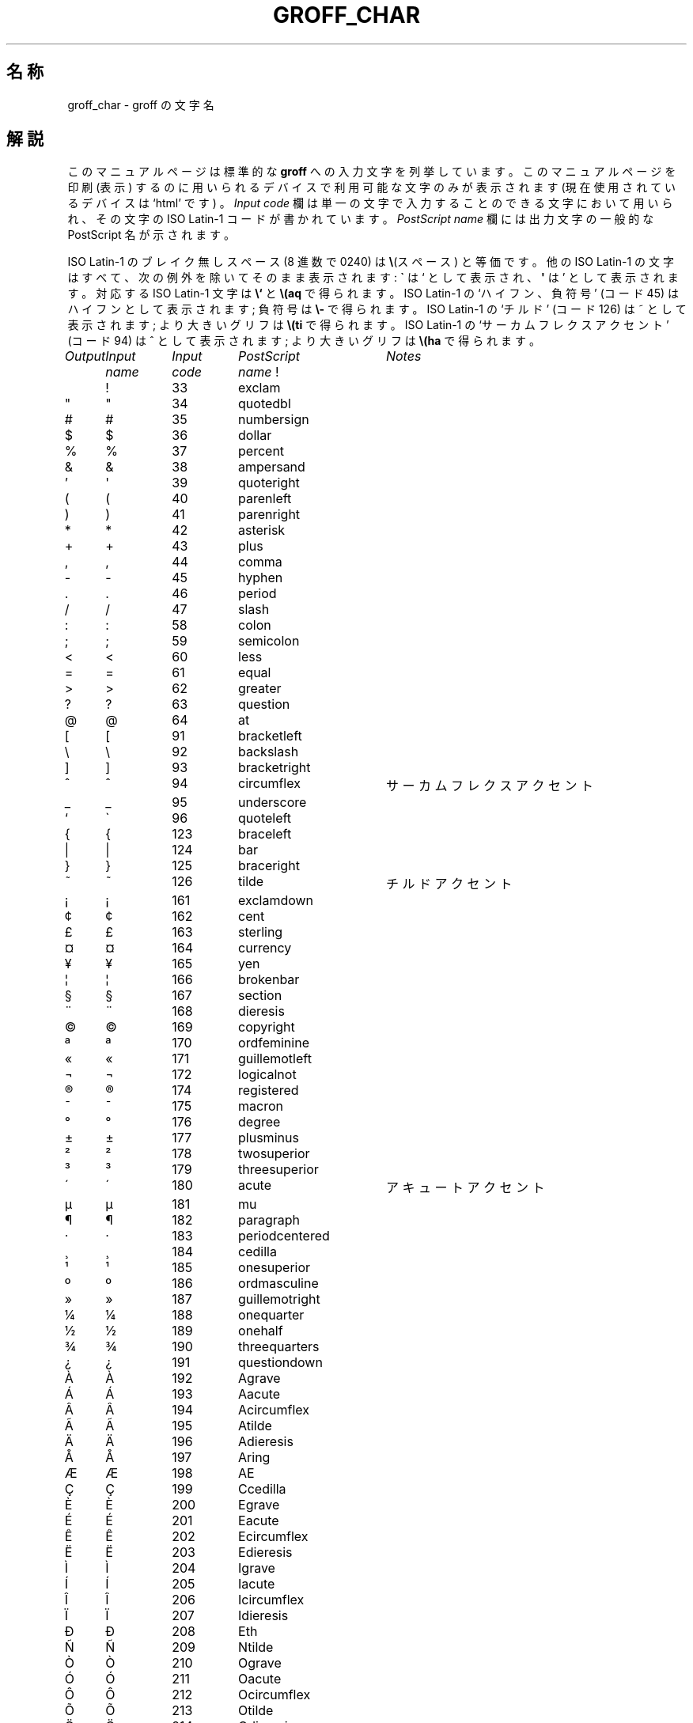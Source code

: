 .ig
Copyright (C) 1989-2000, 2001 Free Software Foundation, Inc.

Permission is granted to make and distribute verbatim copies of
this manual provided the copyright notice and this permission notice
are preserved on all copies.

Permission is granted to copy and distribute modified versions of this
manual under the conditions for verbatim copying, provided that the
entire resulting derived work is distributed under the terms of a
permission notice identical to this one.

Permission is granted to copy and distribute translations of this
manual into another language, under the above conditions for modified
versions, except that this permission notice may be included in
translations approved by the Free Software Foundation instead of in
the original English.
..
.\" $FreeBSD: doc/ja_JP.eucJP/man/man7/groff_char.7,v 1.8 2001/07/23 02:27:00 horikawa Exp $
.\"
.\" groff_char.7 の表記を尊重しました。
.\" JIS X 0212 の附属書 3 表 3「0208とJISX0221との対応表」を、
.\" 文字の名前の参考としてではなく、英単語と日本語の単語の対応の
.\" 参考としました。
.\" Kazuo Horikawa <horikawa@jp.FreBSD.org> 1998/12/06
.\"
.\" For best results, print this with groff.
.ds aq \(aq
.ie !\n(.g .if '\(aq'' .ds aq \'
.el \{\
.	tr \(aq\(aq
.	if !c\(aq .ds aq \'
.\}
.if !\n(.g .ig
.\" .Ac accented-char accent char
.de Ac
.char \\$1 \\$3\
\k[acc]\ \h'(u;-\w'\\$2'-\w'\\$3'/2+\\\\n[skw]+(\w'x'*0)-\\\\n[skw])'\
\v'(u;\w'x'*0+\\\\n[rst]+(\w'\\$3'*0)-\\\\n[rst])'\ \\$2\
\v'(u;\w'x'*0-\\\\n[rst]+(\w'\\$3'*0)+\\\\n[rst])'\ \h'|\\\\n[acc]u'
.hcode \\$1\\$3
..
.Ac \(vc \(ah c
.Ac \(vC \(ah C
.TH GROFF_CHAR 7 "6 August 2001" "Groff Version 1.17.2"
.SH 名称
groff_char \- groff の文字名
.SH 解説
このマニュアルページは標準的な
.B groff
への入力文字を列挙しています。
このマニュアルページを印刷 (表示) するのに用いられるデバイスで
利用可能な文字のみが表示されます
.ie \n(.g (現在使用されているデバイスは `\*(.T' です)
。
.I "Input code"
欄は単一の文字で入力することのできる文字において用いられ、
その文字の ISO Latin-1 コードが書かれています。
.I "PostScript name\"
欄には出力文字の一般的な PostScript 名が示されます。
.LP
ISO Latin-1 のブレイク無しスペース (8 進数で 0240) は
.BR \e (スペース)
と等価です。
他の ISO Latin-1 の文字はすべて、次の例外を除いてそのまま表示されます:
.B \`
は `
として表示され、
.B \*(aq
は '
として表示されます。対応する ISO Latin-1 文字は
.B \e`
と
.BR \e(aq
で得られます。
ISO Latin-1 の `ハイフン、負符号' (コード 45) はハイフンとして
表示されます;
負符号は
.BR \e-
で得られます。
ISO Latin-1 の `チルド' (コード 126) は ~ として表示されます;
より大きいグリフは
.BR \e(ti
で得られます。
ISO Latin-1 の `サーカムフレクスアクセント' (コード 94)
は ^ として表示されます;
より大きいグリフは
.BR \e(ha
で得られます。
.sp
'nf
.nr Sp 3n
.ta \w'\fIOutput'u+\n(Spu +\w'\fIInput'u+\n(Spu +\w'\fIInput'u+\n(Spu \
+\w'periodcentered'u+\n(Spu
.de C0
.C \\$1 "" \\$1 \\$2 "\\$3"
..
.de C1
.C \e\\$1 "" \\\\\\$1 \\$2 "\\$3"
..
.de C2
.C \e(\\$1 "" \\(\\$1 \\$2 "\\$3"
..
.if !\n(.g .ig
.de CD
.C \[char\\$1] \\$1 \[char\\$1] \\$2 "\\$3"
..
.do fspecial CR R
.\" input-name decimal-code output-name ps-name description
.if !\n(.g .ig
.de C
.if c\\$3 \{\
.ft CR
.tr `\`'\*(aq
.in 0
.di CH
\&\\$1
.br
.di
.in
.ft
.ds CH \\*(CH\
.tr ``''
\&\\$3\t\\*(CH\t\\$2\t\\$4\t\\$5
.\}
..
.if \n(.g .ig
.de C
.if !'\\$3'' \{\
.ft B
.tr `\`'\*(aq
.in 0
.di CH
\&\\$1
.br
.di
.in
.ft
.ds CH \\*(CH\
.tr ``''
\&\\$3\t\\*(CH\t\\$2\t\\$4\t\\$5
.\}
..
.if !\n[cR] .wh \n(nlu+\n(.tu-\n(.Vu Fo
.de Fo
'bp
.He
..
.de He
.ft I
Output	Input	Input	PostScript	Notes
	name	code	name
.ft
.LP
'nf
..
.He
.CD 33 exclam
.CD 34 quotedbl
.CD 35 numbersign
.CD 36 dollar
.CD 37 percent
.CD 38 ampersand
.CD 39 quoteright
.CD 40 parenleft
.CD 41 parenright
.CD 42 asterisk
.CD 43 plus
.CD 44 comma
.CD 45 hyphen
.CD 46 period
.CD 47 slash
.CD 58 colon
.CD 59 semicolon
.CD 60 less
.CD 61 equal
.CD 62 greater
.CD 63 question
.CD 64 at
.CD 91 bracketleft
.CD 92 backslash
.CD 93 bracketright
.CD 94 circumflex "サーカムフレクスアクセント"
.CD 95 underscore
.CD 96 quoteleft
.CD 123 braceleft
.CD 124 bar
.CD 125 braceright
.CD 126 tilde "チルドアクセント"
.CD 161 exclamdown
.CD 162 cent
.CD 163 sterling
.CD 164 currency
.CD 165 yen
.CD 166 brokenbar
.CD 167 section
.CD 168 dieresis
.CD 169 copyright
.CD 170 ordfeminine
.CD 171 guillemotleft
.CD 172 logicalnot
.CD 173 hyphen
.CD 174 registered
.CD 175 macron
.CD 176 degree
.CD 177 plusminus
.CD 178 twosuperior
.CD 179 threesuperior
.CD 180 acute "アキュートアクセント"
.CD 181 mu
.CD 182 paragraph
.CD 183 periodcentered
.CD 184 cedilla
.CD 185 onesuperior
.CD 186 ordmasculine
.CD 187 guillemotright
.CD 188 onequarter
.CD 189 onehalf
.CD 190 threequarters
.CD 191 questiondown
.CD 192 Agrave
.CD 193 Aacute
.CD 194 Acircumflex
.CD 195 Atilde
.CD 196 Adieresis
.CD 197 Aring
.CD 198 AE
.CD 199 Ccedilla
.CD 200 Egrave
.CD 201 Eacute
.CD 202 Ecircumflex
.CD 203 Edieresis
.CD 204 Igrave
.CD 205 Iacute
.CD 206 Icircumflex
.CD 207 Idieresis
.CD 208 Eth
.CD 209 Ntilde
.CD 210 Ograve
.CD 211 Oacute
.CD 212 Ocircumflex
.CD 213 Otilde
.CD 214 Odieresis
.CD 215 multiply
.CD 216 Oslash
.CD 217 Ugrave
.CD 218 Uacute
.CD 219 Ucircumflex
.CD 220 Udieresis
.CD 221 Yacute
.CD 222 Thorn
.CD 223 germandbls
.CD 224 agrave
.CD 225 aacute
.CD 226 acircumflex
.CD 227 atilde
.CD 228 adieresis
.CD 229 aring
.CD 230 ae
.CD 231 ccedilla
.CD 232 egrave
.CD 233 eacute
.CD 234 ecircumflex
.CD 235 edieresis
.CD 236 igrave
.CD 237 iacute
.CD 238 icircumflex
.CD 239 idieresis
.CD 240 eth
.CD 241 ntilde
.CD 242 ograve
.CD 243 oacute
.CD 244 ocircumflex
.CD 245 otilde
.CD 246 odieresis
.CD 247 divide
.CD 248 oslash
.CD 249 ugrave
.CD 250 uacute
.CD 251 ucircumflex
.CD 252 udieresis
.CD 253 yacute
.CD 254 thorn
.CD 255 ydieresis
.C2 -D Eth "アイスランド語の大文字 eth"
.C2 Sd eth "アイスランド語の小文字 eth"
.C2 TP Thorn "アイスランド語の大文字 thorn"
.C2 Tp thorn "アイスランド語の小文字 thorn"
.C2 AE AE
.C2 ae ae
.C2 OE OE
.C2 oe oe
.C2 IJ IJ "オランダ語の IJ リゲチャ"
.C2 ij ij "オランダ語の ij リゲチャ"
.C2 ss germandbls
.C2 'A Aacute
.C2 'C Cacute
.C2 'E Eacute
.C2 'I Iacute
.C2 'O Oacute
.C2 'U Uacute
.C2 'Y Yacute
.C2 'a aacute
.C2 'c cacute
.C2 'e eacute
.C2 'i iacute
.C2 'o oacute
.C2 'u uacute
.C2 'y yacute
.C2 :A Adieresis
.C2 :E Edieresis
.C2 :I Idieresis
.C2 :O Odieresis
.C2 :U Udieresis
.C2 :Y Ydieresis
.C2 :a adieresis
.C2 :e edieresis
.C2 :i idieresis
.C2 :o odieresis
.C2 :u udieresis
.C2 :y ydieresis
.C2 ^A Acircumflex
.C2 ^E Ecircumflex
.C2 ^I Icircumflex
.C2 ^O Ocircumflex
.C2 ^U Ucircumflex
.C2 ^a acircumflex
.C2 ^e ecircumflex
.C2 ^i icircumflex
.C2 ^o ocircumflex
.C2 ^u ucircumflex
.C2 `A Agrave
.C2 `E Egrave
.C2 `I Igrave
.C2 `O Ograve
.C2 `U Ugrave
.C2 `a agrave
.C2 `e egrave
.C2 `i igrave
.C2 `o ograve
.C2 `u ugrave
.C2 ~A Atilde
.C2 ~N Ntilde
.C2 ~O Otilde
.C2 ~a atilde
.C2 ~n ntilde
.C2 ~o otilde
.C2 vS Scaron
.C2 vs scaron
.C2 vZ Zcaron
.C2 vz zcaron
.C2 ,C Ccedilla
.C2 ,c ccedilla
.C2 /L Lslash "ポーランド語のスラッシュ付き L"
.C2 /l lslash "ポーランド語のスラッシュ付き l"
.C2 /O Oslash
.C2 /o oslash
.C2 oA Aring
.C2 oa aring
.C2 a" hungarumlaut "ハンガリー語のウムラウト"
.C2 a- macron "マクロン、バーアクセント"
.C2 a. dotaccent "ドットアクセント"
.C2 a^ circumflex "サーカムフレクスアクセント"
.C2 aa acute "アキュートアクセント"
.C2 ga grave "グレーブアクセント"
.C2 ab breve "ブリーブアクセント"
.C2 ac cedilla "セディラアクセント"
.C2 ad dieresis "ウムラウト、ダイエレシス"
.C2 ah caron "h\('a\(vcek アクセント"
.C2 ao ring "リングもしくはサークルアクセント"
.C2 a~ tilde "チルドアクセント"
.C2 ho ogonek "フックもしくはオゴネクアクセント"
.C2 .i dotlessi "点のない i"
.C2 .j dotlessj "点のない j"
.C2 Cs currency "スカンジナビアの通貨記号"
.C2 Do dollar
.C2 Po sterling
.C2 Ye yen
.C2 Fn florin
.C2 ct cent
.C2 Fo guillemotleft
.C2 Fc guillemotright
.C2 fo guilsinglleft
.C2 fc guilsinglright
.C2 r! exclamdown
.C2 r? questiondown
.C2 ff ff "ff のリゲチャ"
.C2 fi fi "fi のリゲチャ"
.C2 fl fl "fl のリゲチャ"
.C2 Fi ffi "ffi のリゲチャ"
.C2 Fl ffl "ffl のリゲチャ"
.C2 OK \& "チェックマーク、照合のしるし"
.C2 Of ordfeminine
.C2 Om ordmasculine
.C2 pc periodcentered
.C2 S1 onesuperior
.C2 S2 twosuperior
.C2 S3 threesuperior
.C2 <- arrowleft
.C2 -> arrowright
.C2 <> arrowboth "左右向き矢印"
.C2 da arrowdown
.C2 ua arrowup
.C2 va \& "上下向き矢印"
.C2 lA arrowdblleft
.C2 rA arrowdblright
.C2 hA arrowdblboth "左右向き二重矢印"
.C2 dA arrowdbldown
.C2 uA arrowdblup
.C2 vA \& "上下向き二重矢印"
.C2 ba bar
.C2 bb brokenbar
.C2 br br "従来の troff で利用された箱罫線"
.C2 ru ru "ベースラインの罫線"
.C2 ul ul "従来の troff で利用された下線"
.C2 bv bv "縦棒"
.C2 bs bell
.C2 ci circle
.C2 bu bullet
.C2 co copyright
.C2 rg registered
.C2 tm trademark
.C2 dd daggerdbl "ダブルダガーサイン"
.C2 dg dagger
.C2 ps paragraph
.C2 sc section
.C2 de degree
.C2 em emdash "全角 (M の幅の) ダッシュ"
.C2 en endash "半角 (n の幅の) ダッシュ"
.C2 %0 perthousand "千分の一記号、パーミル"
.C2 12 onehalf
.C2 14 onequarter
.C2 34 threequarters
.C2 f/ fraction "除算の棒"
.C2 fm minute "フィート記号、プライム"
.C2 sd second
.C2 ha asciicircum "\s-2ASCII\s+2 サーカムフレクス、ハット、キャレット"
.C2 ti asciitilde "\s-2ASCII\s0 チルド、大きいチルド"
.C2 hy hyphen
.C2 lB bracketleft
.C2 rB bracketright
.C2 lC braceleft
.C2 rC braceright
.C2 la angleleft "始め山括弧"
.C2 ra angleright "終り山括弧"
.C2 lh handleft
.C2 rh handright
.C2 Bq quotedblbase "低い二重コンマ引用符"
.C2 bq quotesinglbase "低い一重コンマ引用符"
.C2 lq quotedblleft
.C2 rq quotedblright
.C2 oq quoteleft "一重開き引用符"
.C2 cq quoteright "一重閉じ引用符 (ASCII 39)"
.C2 aq quotesingle "アポストロフィ引用符"
.C2 dq quotedbl "二重引用符 (ASCII 34)"
.C2 or bar
.C2 at at
.C1 - minus "現在のフォントの負符号"
.C2 sh numbersign
.C2 sl slash
.C2 rs backslash
.C2 sq square
.C2 3d therefore
.C2 tf therefore
.C2 *A Alpha
.C2 *B Beta
.C2 *C Xi
.C2 *D Delta
.C2 *E Epsilon
.C2 *F Phi
.C2 *G Gamma
.C2 *H Theta
.C2 *I Iota
.C2 *K Kappa
.C2 *L Lambda
.C2 *M Mu
.C2 *N Nu
.C2 *O Omicron
.C2 *P Pi
.C2 *Q Psi
.C2 *R Rho
.C2 *S Sigma
.C2 *T Tau
.C2 *U Upsilon
.C2 *W Omega
.C2 *X Chi
.C2 *Y Eta
.C2 *Z Zeta
.C2 *a alpha
.C2 *b beta
.C2 *c xi
.C2 *d delta
.C2 *e epsilon
.C2 *f phi
.C2 +f phi1 "ファイ変形"
.C2 *g gamma
.C2 *h theta
.C2 +h theta1 "シータ変形"
.C2 *i iota
.C2 *k kappa
.C2 *l lambda
.C2 *m mu
.C2 *n nu
.C2 *o omicron
.C2 *p pi
.C2 +p omega1 "パイ変形、オメガ風"
.C2 *q psi
.C2 *r rho
.C2 *s sigma
.C2 *t tau
.C2 *u upsilon
.C2 *w omega
.C2 *x chi
.C2 *y eta
.C2 *z zeta
.C2 ts sigma1 "語尾小文字σ"
.C2 ~~ approxequal
.C2 ~= approxequal
.C2 != notequal
.C2 ** asteriskmath
.C2 -+ minusplus
.C2 +- plusminus
.C2 <= lessequal
.C2 == equivalence
.C2 =~ congruent
.C2 >= greaterequal
.C2 AN logicaland
.C2 OR logicalor
.C2 no logicalnot
.C2 te existential "存在する、存在限定子"
.C2 fa universal "すべての、普通限定子"
.C2 Ah aleph
.C2 Im Ifraktur "フラクトゥール(ドイツ字体) I, 虚数"
.C2 Re Rfraktur "フラクトゥール(ドイツ字体) R, 実数"
.C2 if infinity
.C2 md dotmath
.C2 mo element
.C2 mu multiply
.C2 nb notsubset
.C2 nc notpropersuperset
.C2 ne notequivalence
.C2 nm notelement
.C2 pl plusmath "特殊フォントの正符号"
.C2 eq equalmath "特殊フォントの等号"
.C2 pt proportional
.C2 pp perpendicular
.C2 sb propersubset
.C2 sp propersuperset
.C2 ib reflexsubset
.C2 ip reflexsuperset
.C2 ap similar
.C2 is integral
.C2 sr radical "square root"
.C2 rn \& overline
.C2 pd partialdiff "偏微分記号"
.C2 c* circlemultiply "円の中に積の記号"
.C2 c+ circleplus "円の中に正符号"
.C2 ca intersection "共通集合、キャップ"
.C2 cu union "合併集合、カップ"
.C2 di divide "除算記号"
.C2 -h hbar
.C2 gr gradient
.C2 es emptyset
.C2 CL club "クラブスート"
.C2 SP spade "スペードスート"
.C2 HE heart "ハートスート"
.C2 DI diamond "ダイヤスート"
.C2 CR carriagereturn "改行の記号"
.C2 st suchthat
.C2 /_ angle
.C2 << \& "非常に小さい"
.C2 >> \& "非常に大きい"
.C2 wp weierstrass "ヴァイヤーシュトラースの p"
.C2 lz lozenge
.C2 an arrowhorizex "水平な矢印の延長"
.ch Fo
.SH "関連項目"
.BR groff (1)
.br
.IR "An extension to the troff character set for Europe" ,
E.G. Keizer, K.J. Simonsen, J. Akkerhuis,
EUUG Newsletter, Volume 9, No. 2, Summer 1989
.
.\" Local Variables:
.\" mode: nroff
.\" End:
